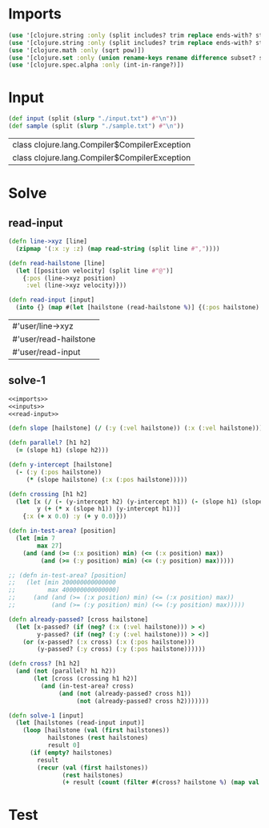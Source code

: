 * Imports
#+name:imports
#+begin_src clojure :noweb yes :noweb-ref yes
  (use '[clojure.string :only (split includes? trim replace ends-with? starts-with? replace-first join)])
  (use '[clojure.string :only (split includes? trim replace ends-with? starts-with? replace-first join)])
  (use '[clojure.math :only (sqrt pow)])
  (use '[clojure.set :only (union rename-keys rename difference subset? superset?)])
  (use '[clojure.spec.alpha :only (int-in-range?)])
#+end_src

#+RESULTS: imports


* Input
#+name:inputs
#+begin_src clojure :noweb yes :noweb-ref yes
  (def input (split (slurp "./input.txt") #"\n"))
  (def sample (split (slurp "./sample.txt") #"\n"))
#+end_src

#+RESULTS: inputs
| class clojure.lang.Compiler$CompilerException |
| class clojure.lang.Compiler$CompilerException |


* Solve
** read-input
#+name:read-input
#+begin_src clojure :noweb yes :noweb-ref yes
  (defn line->xyz [line]
    (zipmap '(:x :y :z) (map read-string (split line #","))))

  (defn read-hailstone [line]
    (let [[position velocity] (split line #"@")]
      {:pos (line->xyz position)
       :vel (line->xyz velocity)}))

  (defn read-input [input]
    (into {} (map #(let [hailstone (read-hailstone %)] {(:pos hailstone) hailstone}) input)))
#+end_src

#+RESULTS: read-input
| #'user/line->xyz      |
| #'user/read-hailstone |
| #'user/read-input     |

** solve-1
#+begin_src clojure :noweb yes :noweb-ref yes
  <<imports>>
  <<inputs>>
  <<read-input>>

  (defn slope [hailstone] (/ (:y (:vel hailstone)) (:x (:vel hailstone))))

  (defn parallel? [h1 h2]
    (= (slope h1) (slope h2)))

  (defn y-intercept [hailstone]
    (- (:y (:pos hailstone))
       (* (slope hailstone) (:x (:pos hailstone)))))

  (defn crossing [h1 h2]
    (let [x (/ (- (y-intercept h2) (y-intercept h1)) (- (slope h1) (slope h2)))
          y (+ (* x (slope h1)) (y-intercept h1))]
      {:x (+ x 0.0) :y (+ y 0.0)}))

  (defn in-test-area? [position]
    (let [min 7
          max 27]
      (and (and (>= (:x position) min) (<= (:x position) max))
           (and (>= (:y position) min) (<= (:y position) max)))))

  ;; (defn in-test-area? [position]
  ;;   (let [min 200000000000000
  ;;         max 400000000000000]
  ;;     (and (and (>= (:x position) min) (<= (:x position) max))
  ;;          (and (>= (:y position) min) (<= (:y position) max)))))

  (defn already-passed? [cross hailstone]
    (let [x-passed? (if (neg? (:x (:vel hailstone))) > <)
          y-passed? (if (neg? (:y (:vel hailstone))) > <)]
      (or (x-passed? (:x cross) (:x (:pos hailstone)))
          (y-passed? (:y cross) (:y (:pos hailstone))))))

  (defn cross? [h1 h2]
    (and (not (parallel? h1 h2))
         (let [cross (crossing h1 h2)]
           (and (in-test-area? cross)
                (and (not (already-passed? cross h1))
                     (not (already-passed? cross h2)))))))

  (defn solve-1 [input]
    (let [hailstones (read-input input)]
      (loop [hailstone (val (first hailstones))
             hailstones (rest hailstones)
             result 0]
        (if (empty? hailstones)
          result
          (recur (val (first hailstones))
                 (rest hailstones)
                 (+ result (count (filter #(cross? hailstone %) (map val hailstones)))))))))
#+end_src

#+RESULTS:
| #'user/input           |
| #'user/sample          |
| #'user/line->xyz       |
| #'user/read-hailstone  |
| #'user/read-input      |
| #'user/slope           |
| #'user/parallel?       |
| #'user/y-intercept     |
| #'user/crossing        |
| #'user/in-test-area?   |
| #'user/already-passed? |
| #'user/cross?          |
| #'user/solve-1         |


* Test
#+begin_src clojure :noweb yes :noweb-ref yes
#+end_src
